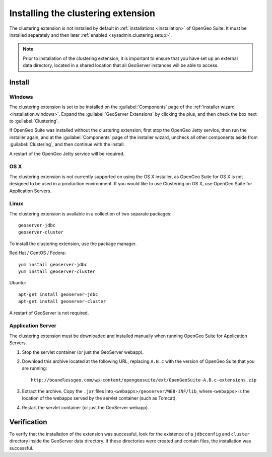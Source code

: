 .. _sysadmin.clustering.install:

Installing the clustering extension
===================================

The clustering extension is not installed by default in :ref:`installations <installation>` of OpenGeo Suite. It must be installed separately and then later :ref:`enabled <sysadmin.clustering.setup>`.

.. note:: Prior to installation of the clustering extension, it is important to ensure that you have set up an external data directory, located in a shared location that all GeoServer instances will be able to access.

Install
-------

Windows
~~~~~~~

The clustering extension is set to be installed on the :guilabel:`Components` page of the :ref:`installer wizard <installation.windows>`. Expand the :guilabel:`GeoServer Extensions` by clicking the plus, and then check the box next to :guilabel:`Clustering`.

If OpenGeo Suite was installed without the clustering extension, first stop the OpenGeo Jetty service, then run the installer again, and at the :guilabel:`Components` page of the installer wizard, uncheck all other components aside from :guilabel:`Clustering`, and then continue with the install.

A restart of the OpenGeo Jetty service will be required.

OS X
~~~~

The clustering extension is not currently supported on using the OS X installer, as OpenGeo Suite for OS X is not designed to be used in a production environment. If you would like to use Clustering on OS X, use OpenGeo Suite for Application Servers.

Linux
~~~~~

The clustering extension is available in a collection of two separate packages::

  geoserver-jdbc
  geoserver-cluster

To install the clustering extension, use the package manager.

Red Hat / CentOS / Fedora::

  yum install geoserver-jdbc
  yum install geoserver-cluster

Ubuntu::

  apt-get install geoserver-jdbc
  apt-get install geoserver-cluster

A restart of GeoServer is not required.

Application Server
~~~~~~~~~~~~~~~~~~

The clustering extension must be downloaded and installed manually when running OpenGeo Suite for Application Servers.

#. Stop the servlet container (or just the GeoServer webapp).

#. Download this archive located at the following URL, replacing ``A.B.c`` with the version of OpenGeo Suite that you are running::

     http://boundlessgeo.com/wp-content/opengeosuite/ext/OpenGeoSuite-A.B.c-extensions.zip

#. Extract the archive. Copy the ``.jar`` files into ``<webapps>/geoserver/WEB-INF/lib``, where ``<webapps>`` is the location of the webapps served by the servlet container (such as Tomcat).

#. Restart the servlet container (or just the GeoServer webapp).

Verification
------------

To verify that the installation of the extension was successful, look for the existence of a ``jdbcconfig`` and ``cluster`` directory inside the GeoServer data directory. If these directories were created and contain files, the installation was successful.